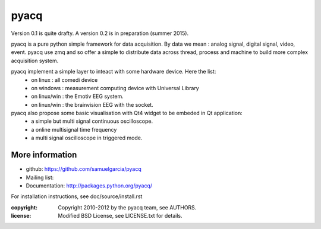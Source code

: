 ====
pyacq
====

Version 0.1 is quite drafty.
A version 0.2 is in preparation (summer 2015).

pyacq is a pure python simple framework for data acquisition.
By data we mean : analog signal, digital signal, video, event.
pyacq use zmq and so offer a simple to distribute data across thread, process and machine
to build more complex acquisition system.

pyacq implement a simple layer to inteact with some hardware device. Here the list:
    * on linux : all comedi device
    * on windows : measurement computing device with Universal Library
    * on linux/win : the Emotiv EEG system.
    * on linux/win : the brainvision EEG with the socket.
    
pyacq also propose some basic visualisation with Qt4 widget to be embeded in Qt application:
   * a simple but multi signal continuous oscilloscope.
   * a online multisignal time frequency 
   * a multi signal oscilloscope in triggered mode.


More information
----------------

- github: https://github.com/samuelgarcia/pyacq
- Mailing list: 
- Documentation: http://packages.python.org/pyacq/

For installation instructions, see doc/source/install.rst

:copyright: Copyright 2010-2012 by the pyacq team, see AUTHORS.
:license: Modified BSD License, see LICENSE.txt for details.
